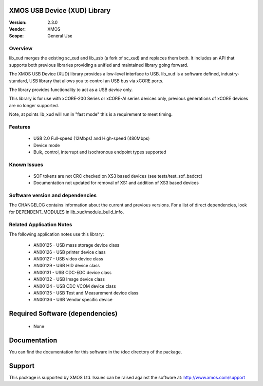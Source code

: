 XMOS USB Device (XUD) Library
=============================

:Version: 2.3.0
:Vendor: XMOS


:Scope: General Use

Overview
........

lib_xud merges the existing sc_xud and lib_usb (a fork of sc_xud) and replaces them both. It includes an API that supports both previous libraries providing a unified and maintained library going forward.

The XMOS USB Device (XUD) library provides a low-level interface to USB.  lib_xud is a software defined, industry-standard, USB library
that allows you to control an USB bus via xCORE ports.

The library provides functionality to act as a USB *device* only.

This library is for use with xCORE-200 Series or xCORE-AI series devices only, previous generations of xCORE devices are no longer supported.

Note, at points lib_xud will run in "fast mode" this is a requirement to meet timing.

Features
........

 * USB 2.0 Full-speed (12Mbps) and High-speed (480Mbps)
 * Device mode
 * Bulk, control, interrupt and isochronous endpoint types supported

Known Issues
............

  * SOF tokens are not CRC checked on XS3 based devices (see tests/test_sof_badcrc)
  * Documentation not updated for removal of XS1 and addition of XS3 based devices

Software version and dependencies
.................................

The CHANGELOG contains information about the current and previous versions.
For a list of direct dependencies, look for DEPENDENT_MODULES in lib_xud/module_build_info.

Related Application Notes
.........................

The following application notes use this library:

   * AN00125 - USB mass storage device class
   * AN00126 - USB printer device class
   * AN00127 - USB video device class
   * AN00129 - USB HID device class
   * AN00131 - USB CDC-EDC device class
   * AN00132 - USB Image device class
   * AN00124 - USB CDC VCOM device class
   * AN00135 - USB Test and Measurement device class
   * AN00136 - USB Vendor specific device

Required Software (dependencies)
================================

  * None

Documentation
=============

You can find the documentation for this software in the /doc directory of the package.

Support
=======

This package is supported by XMOS Ltd. Issues can be raised against the software at: http://www.xmos.com/support

